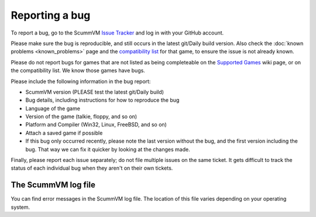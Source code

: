 
=======================
Reporting a bug
=======================

To report a bug, go to the ScummVM `Issue Tracker <https://bugs.scummvm.org/>`_ and log in with your GitHub account. 

Please make sure the bug is reproducible, and still occurs in the latest git/Daily build version. Also check the :doc:`known problems <known_problems>` page and the `compatibility list <https://www.scummvm.org/compatibility/>`_ for that game, to ensure the issue is not already known.

Please do not report bugs for games that are not listed as being completeable on the `Supported Games <https://wiki.scummvm.org/index.php?title=Category:Supported_Games>`_ wiki page, or on the compatibility list. We know those games have bugs.

Please include the following information in the bug report:

- ScummVM version (PLEASE test the latest git/Daily build)
- Bug details, including instructions for how to reproduce the bug
- Language of the game 
- Version of the game (talkie, floppy, and so on)
- Platform and Compiler (Win32, Linux, FreeBSD, and so on)
- Attach a saved game if possible 
- If this bug only occurred recently, please note the last version without the bug, and the first version including the bug. That way we can fix it quicker by looking at the changes made.

Finally, please report each issue separately; do not file multiple issues on the same ticket. It gets difficult to track the status of each individual bug when they aren't on their own tickets. 

.. _logfile: 

The ScummVM log file
=====================

You can find error messages in the ScummVM log file. The location of this file varies depending on your operating system. 

.. tabs::

    .. tab:: Linux

            We use the XDG Base Directory Specification, so by default the file will be ``~/.cache/scummvm/logs/scummvm.log`` but its location may vary depending on the value of the ``XDG_CACHE_HOME`` environment variable. 


    .. tab:: Windows

            ``%appdata%\ScummVM\Logs\scummvm.log``

    
	.. tab:: macOS
		``~/Library/Logs/scummvm.log``, where ``~`` is your Home directory. 
    
	
